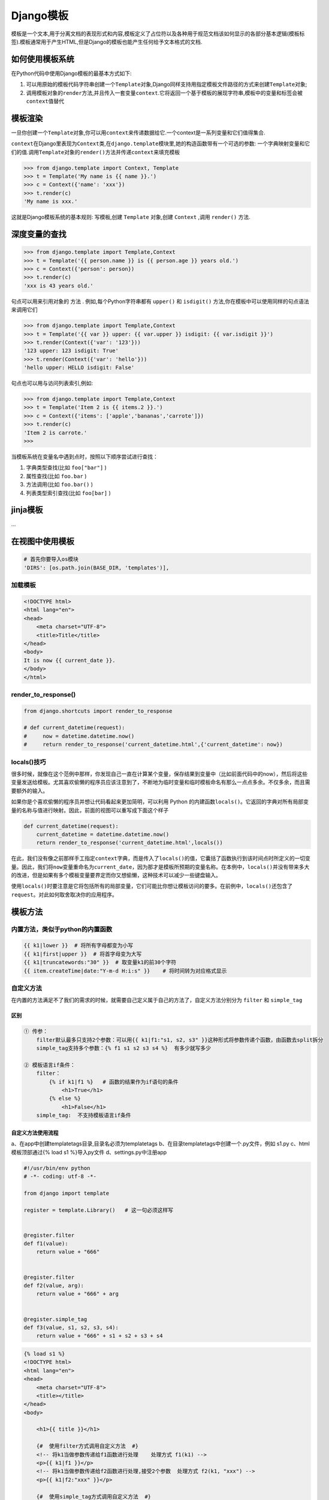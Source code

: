 Django模板
==========

模板是一个文本,用于分离文档的表现形式和内容,模板定义了占位符以及各种用于规范文档该如何显示的各部分基本逻辑(模板标签).模板通常用于产生HTML,但是Django的模板也能产生任何给予文本格式的文档.

如何使用模板系统
----------------

在Python代码中使用Django模板的最基本方式如下:

1. 可以用原始的模板代码字符串创建一个\ ``Template``\ 对象,Django同样支持用指定模板文件路径的方式来创建\ ``Template``\ 对象;
2. 调用模板对象的\ ``render``\ 方法,并且传入一套变量\ ``context``.它将返回一个基于模板的展现字符串,模板中的变量和标签会被\ ``context``\ 值替代

模板渲染
--------

一旦你创建一个\ ``Template``\ 对象,你可以用\ ``context``\ 来传递数据给它.一个context是一系列变量和它们值得集合.

``context``\ 在Django里表现为\ ``Context``\ 类,在\ ``django.template``\ 模块里,她的构造函数带有一个可选的参数:
一个字典映射变量和它们的值.调用\ ``Template``\ 对象的\ ``render()``\ 方法并传递\ ``context``\ 来填充模板

.. code:: python

    >>> from django.template import Context, Template
    >>> t = Template('My name is {{ name }}.')
    >>> c = Context({'name': 'xxx'})
    >>> t.render(c)
    'My name is xxx.'

这就是Django模板系统的基本规则: 写模板,创建 ``Template`` 对象,创建
``Context`` ,调用 ``render()`` 方法.

深度变量的查找
--------------

.. code:: python

    >>> from django.template import Template,Context
    >>> t = Template('{{ person.name }} is {{ person.age }} years old.')
    >>> c = Context({'person': person})
    >>> t.render(c)
    'xxx is 43 years old.'

句点可以用来引用对象的 ``方法`` . 例如,每个Python字符串都有 ``upper()``
和 ``isdigit()`` 方法,你在模板中可以使用同样的句点语法来调用它们

.. code:: python

    >>> from django.template import Template,Context
    >>> t = Template('{{ var }} upper: {{ var.upper }} isdigit: {{ var.isdigit }}')
    >>> t.render(Context({'var': '123'}))
    '123 upper: 123 isdigit: True'
    >>> t.render(Context({'var': 'hello'}))
    'hello upper: HELLO isdigit: False'

句点也可以用与访问列表索引,例如:

.. code:: python

    >>> from django.template import Template,Context
    >>> t = Template('Item 2 is {{ items.2 }}.')
    >>> c = Context({'items': ['apple','bananas','carrote']})
    >>> t.render(c)
    'Item 2 is carrote.'
    >>>

当模板系统在变量名中遇到点时，按照以下顺序尝试进行查找：

1. 字典类型查找(比如 ``foo["bar"]`` )
2. 属性查找(比如 ``foo.bar`` )
3. 方法调用(比如 ``foo.bar()`` )
4. 列表类型索引查找(比如 ``foo[bar]`` )

jinja模板
---------

…

在视图中使用模板
----------------

.. code:: python

    # 首先你要导入os模块
    'DIRS': [os.path.join(BASE_DIR, 'templates')],

加载模板
~~~~~~~~

.. code:: jinja2

    <!DOCTYPE html>
    <html lang="en">
    <head>
        <meta charset="UTF-8">
        <title>Title</title>
    </head>
    <body>
    It is now {{ current_date }}.
    </body>
    </html>

render_to_response()
~~~~~~~~~~~~~~~~~~~~

.. code:: python

    from django.shortcuts import render_to_response

    # def current_datetime(request):
    #     now = datetime.datetime.now()
    #     return render_to_response('current_datetime.html',{'current_datetime': now})

locals()技巧
~~~~~~~~~~~~

很多时候，就像在这个范例中那样，你发现自己一直在计算某个变量，保存结果到变量中（比如前面代码中的now），然后将这些变量发送给模板。尤其喜欢偷懒的程序员应该注意到了，不断地为临时变量和临时模板命名有那么一点点多余。不仅多余，而且需要额外的输入。

如果你是个喜欢偷懒的程序员并想让代码看起来更加简明，可以利用 Python
的内建函数\ ``locals()``\ 。它返回的字典对所有局部变量的名称与值进行映射。因此，前面的视图可以重写成下面这个样子

.. code:: python

    def current_datetime(request):
        current_datetime = datetime.datetime.now()
        return render_to_response('current_datetime.html',locals())

在此，我们没有像之前那样手工指定\ ``context``\ 字典，而是传入了\ ``locals()``\ 的值，它囊括了函数执行到该时间点时所定义的一切变量。因此，我们将\ ``now``\ 变量重命名为\ ``current_date``\ ，因为那才是模板所预期的变量名称。在本例中，\ ``locals()``\ 并没有带来多大的改进，但是如果有多个模板变量要界定而你又想偷懒，这种技术可以减少一些键盘输入。

使用\ ``locals()``\ 时要注意是它将包括所有的局部变量，它们可能比你想让模板访问的要多。在前例中，\ ``locals()``\ 还包含了\ ``request``\ 。对此如何取舍取决你的应用程序。

模板方法
--------

内置方法，类似于python的内置函数
~~~~~~~~~~~~~~~~~~~~~~~~~~~~~~~~

.. code:: shell

    {{ k1|lower }}  # 将所有字母都变为小写
    {{ k1|first|upper }}  # 将首字母变为大写
    {{ k1|truncatewords:"30" }}  # 取变量k1的前30个字符
    {{ item.createTime|date:"Y-m-d H:i:s" }}    # 将时间转为对应格式显示

自定义方法
~~~~~~~~~~

在内置的方法满足不了我们的需求的时候，就需要自己定义属于自己的方法了，自定义方法分别分为
``filter`` 和 ``simple_tag``

区别
^^^^

.. code:: shell

    ① 传参：
        filter默认最多只支持2个参数：可以用{{ k1|f1:"s1, s2, s3" }}这种形式将参数传递个函数，由函数去split拆分
        simple_tag支持多个参数：{% f1 s1 s2 s3 s4 %}  有多少就写多少

    ② 模板语言if条件：
        filter：
            {% if k1|f1 %}   # 函数的结果作为if语句的条件
                <h1>True</h1>
            {% else %}
                <h1>False</h1>
        simple_tag:  不支持模板语言if条件

自定义方法使用流程
^^^^^^^^^^^^^^^^^^

a、在app中创建templatetags目录,目录名必须为templatetags
b、在目录templatetags中创建一个.py文件，例如 s1.py c、html模板顶部通过{%
load s1 %}导入py文件 d、settings.py中注册app

.. code:: python

    #!/usr/bin/env python
    # -*- coding: utf-8 -*-

    from django import template

    register = template.Library()   # 这一句必须这样写


    @register.filter
    def f1(value):
        return value + "666"


    @register.filter
    def f2(value, arg):
        return value + "666" + arg


    @register.simple_tag
    def f3(value, s1, s2, s3, s4):
        return value + "666" + s1 + s2 + s3 + s4

.. code:: html

    {% load s1 %}
    <!DOCTYPE html>
    <html lang="en">
    <head>
        <meta charset="UTF-8">
        <title></title>
    </head>
    <body>

        <h1>{{ title }}</h1>

        {#  使用filter方式调用自定义方法  #}
        <!-- 将k1当做参数传递给f1函数进行处理    处理方式 f1(k1) -->
        <p>{{ k1|f1 }}</p>
        <!-- 将k1当做参数传递给f2函数进行处理,接受2个参数  处理方式 f2(k1, "xxx") -->
        <p>{{ k1|f2:"xxx" }}</p>

        {#  使用simple_tag方式调用自定义方法  #}
        <!-- 将k1当做参数传递给f3函数进行处理,接收多个参数  处理方式 f3(k1, "s1", "s2", "s3", "s4") -->
        <p>{% f3 k1 "s1" "s2" "s3" "s4" %}</p>
    </body>
    </html>
